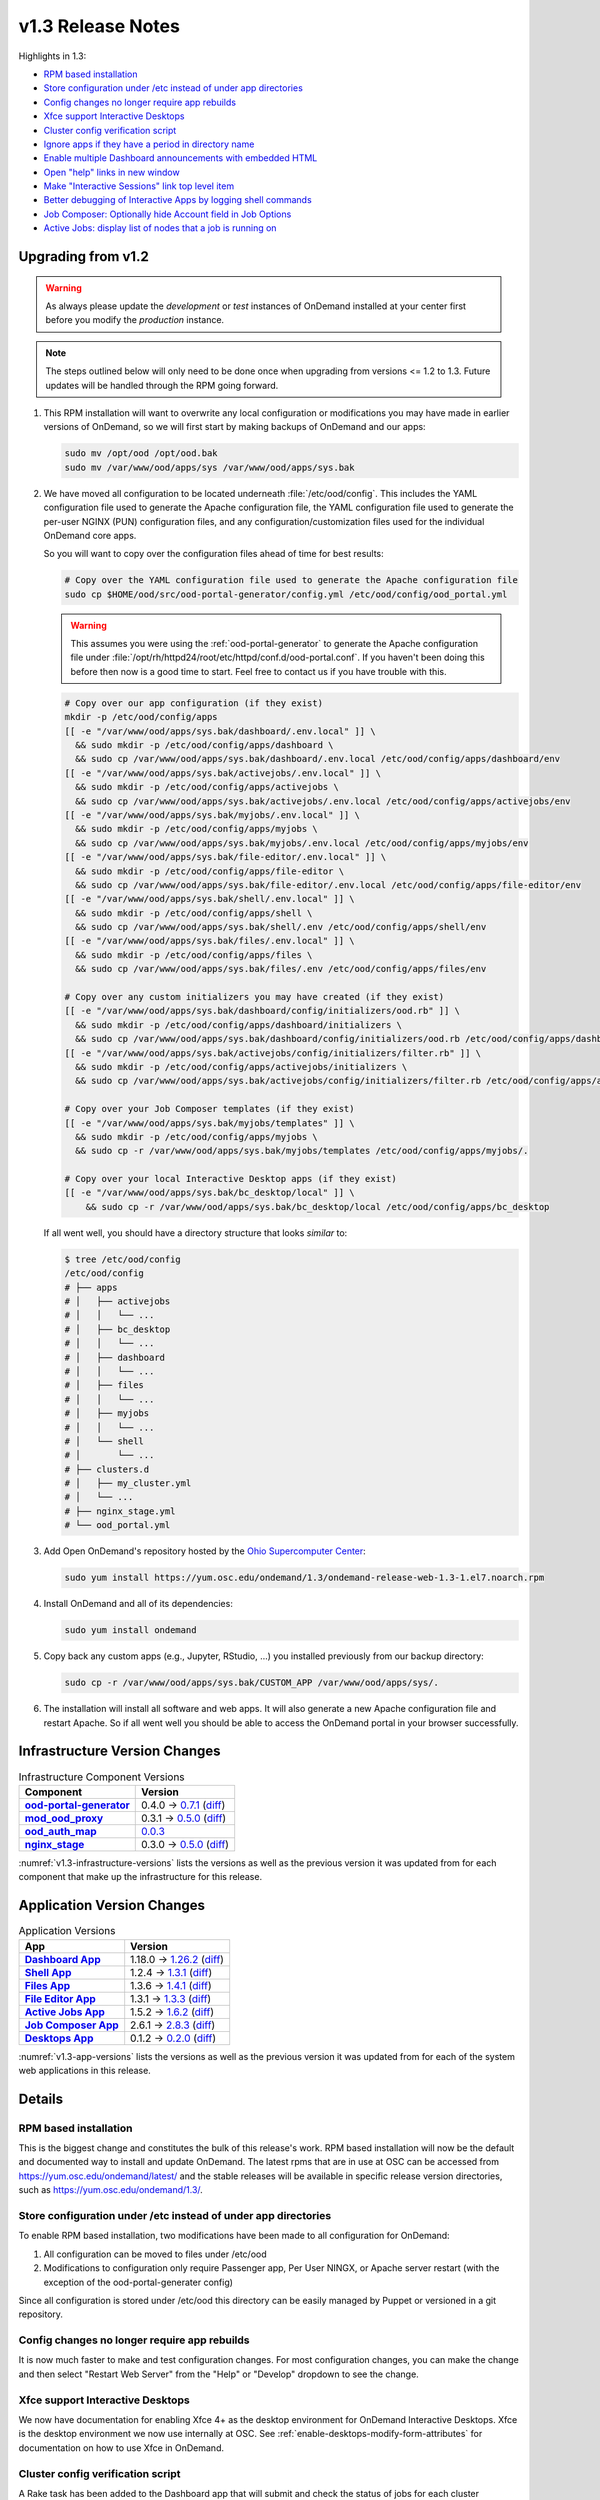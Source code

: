 .. _v1.3-release-notes:

v1.3 Release Notes
==================

Highlights in 1.3:

- `RPM based installation`_
- `Store configuration under /etc instead of under app directories`_
- `Config changes no longer require app rebuilds`_
- `Xfce support Interactive Desktops`_
- `Cluster config verification script`_
- `Ignore apps if they have a period in directory name`_
- `Enable multiple Dashboard announcements with embedded HTML`_
- `Open "help" links in new window`_
- `Make "Interactive Sessions" link top level item`_
- `Better debugging of Interactive Apps by logging shell commands`_
- `Job Composer: Optionally hide Account field in Job Options`_
- `Active Jobs: display list of nodes that a job is running on`_


Upgrading from v1.2
-------------------

.. warning::

   As always please update the *development* or *test* instances of OnDemand
   installed at your center first before you modify the *production* instance.

.. note::

   The steps outlined below will only need to be done once when upgrading from
   versions <= 1.2 to 1.3. Future updates will be handled through the RPM going
   forward.

#. This RPM installation will want to overwrite any local configuration or
   modifications you may have made in earlier versions of OnDemand, so we will
   first start by making backups of OnDemand and our apps:

   .. code-block:: sh

      sudo mv /opt/ood /opt/ood.bak
      sudo mv /var/www/ood/apps/sys /var/www/ood/apps/sys.bak

#. We have moved all configuration to be located underneath
   :file:`/etc/ood/config`. This includes the YAML configuration file used to
   generate the Apache configuration file, the YAML configuration file used to
   generate the per-user NGINX (PUN) configuration files, and any
   configuration/customization files used for the individual OnDemand core
   apps.

   So you will want to copy over the configuration files ahead of time for best
   results:

   .. code-block:: sh

      # Copy over the YAML configuration file used to generate the Apache configuration file
      sudo cp $HOME/ood/src/ood-portal-generator/config.yml /etc/ood/config/ood_portal.yml

   .. warning::

      This assumes you were using the :ref:`ood-portal-generator` to generate
      the Apache configuration file under
      :file:`/opt/rh/httpd24/root/etc/httpd/conf.d/ood-portal.conf`. If you
      haven't been doing this before then now is a good time to start. Feel
      free to contact us if you have trouble with this.

   .. code-block:: sh

      # Copy over our app configuration (if they exist)
      mkdir -p /etc/ood/config/apps
      [[ -e "/var/www/ood/apps/sys.bak/dashboard/.env.local" ]] \
        && sudo mkdir -p /etc/ood/config/apps/dashboard \
        && sudo cp /var/www/ood/apps/sys.bak/dashboard/.env.local /etc/ood/config/apps/dashboard/env
      [[ -e "/var/www/ood/apps/sys.bak/activejobs/.env.local" ]] \
        && sudo mkdir -p /etc/ood/config/apps/activejobs \
        && sudo cp /var/www/ood/apps/sys.bak/activejobs/.env.local /etc/ood/config/apps/activejobs/env
      [[ -e "/var/www/ood/apps/sys.bak/myjobs/.env.local" ]] \
        && sudo mkdir -p /etc/ood/config/apps/myjobs \
        && sudo cp /var/www/ood/apps/sys.bak/myjobs/.env.local /etc/ood/config/apps/myjobs/env
      [[ -e "/var/www/ood/apps/sys.bak/file-editor/.env.local" ]] \
        && sudo mkdir -p /etc/ood/config/apps/file-editor \
        && sudo cp /var/www/ood/apps/sys.bak/file-editor/.env.local /etc/ood/config/apps/file-editor/env
      [[ -e "/var/www/ood/apps/sys.bak/shell/.env.local" ]] \
        && sudo mkdir -p /etc/ood/config/apps/shell \
        && sudo cp /var/www/ood/apps/sys.bak/shell/.env /etc/ood/config/apps/shell/env
      [[ -e "/var/www/ood/apps/sys.bak/files/.env.local" ]] \
        && sudo mkdir -p /etc/ood/config/apps/files \
        && sudo cp /var/www/ood/apps/sys.bak/files/.env /etc/ood/config/apps/files/env

      # Copy over any custom initializers you may have created (if they exist)
      [[ -e "/var/www/ood/apps/sys.bak/dashboard/config/initializers/ood.rb" ]] \
        && sudo mkdir -p /etc/ood/config/apps/dashboard/initializers \
        && sudo cp /var/www/ood/apps/sys.bak/dashboard/config/initializers/ood.rb /etc/ood/config/apps/dashboard/initializers/ood.rb
      [[ -e "/var/www/ood/apps/sys.bak/activejobs/config/initializers/filter.rb" ]] \
        && sudo mkdir -p /etc/ood/config/apps/activejobs/initializers \
        && sudo cp /var/www/ood/apps/sys.bak/activejobs/config/initializers/filter.rb /etc/ood/config/apps/activejobs/initializers/filter.rb

      # Copy over your Job Composer templates (if they exist)
      [[ -e "/var/www/ood/apps/sys.bak/myjobs/templates" ]] \
        && sudo mkdir -p /etc/ood/config/apps/myjobs \
        && sudo cp -r /var/www/ood/apps/sys.bak/myjobs/templates /etc/ood/config/apps/myjobs/.

      # Copy over your local Interactive Desktop apps (if they exist)
      [[ -e "/var/www/ood/apps/sys.bak/bc_desktop/local" ]] \
          && sudo cp -r /var/www/ood/apps/sys.bak/bc_desktop/local /etc/ood/config/apps/bc_desktop

   If all went well, you should have a directory structure that looks *similar*
   to:

   .. code-block:: sh

      $ tree /etc/ood/config
      /etc/ood/config
      # ├── apps
      # │   ├── activejobs
      # │   │   └── ...
      # │   ├── bc_desktop
      # │   │   └── ...
      # │   ├── dashboard
      # │   │   └── ...
      # │   ├── files
      # │   │   └── ...
      # │   ├── myjobs
      # │   │   └── ...
      # │   └── shell
      # │       └── ...
      # ├── clusters.d
      # │   ├── my_cluster.yml
      # │   └── ...
      # ├── nginx_stage.yml
      # └── ood_portal.yml

#. Add Open OnDemand's repository hosted by the `Ohio Supercomputer Center`_:

   .. code-block:: sh

      sudo yum install https://yum.osc.edu/ondemand/1.3/ondemand-release-web-1.3-1.el7.noarch.rpm

#. Install OnDemand and all of its dependencies:

   .. code-block:: sh

      sudo yum install ondemand

#. Copy back any custom apps (e.g., Jupyter, RStudio, ...) you installed
   previously from our backup directory:

   .. code-block:: sh

      sudo cp -r /var/www/ood/apps/sys.bak/CUSTOM_APP /var/www/ood/apps/sys/.

#. The installation will install all software and web apps. It will also
   generate a new Apache configuration file and restart Apache. So if all went
   well you should be able to access the OnDemand portal in your browser
   successfully.

Infrastructure Version Changes
------------------------------

.. _v1.3-infrastructure-versions:
.. list-table:: Infrastructure Component Versions
   :widths: auto
   :header-rows: 1
   :stub-columns: 1

   * - Component
     - Version
   * - `ood-portal-generator`_
     - 0.4.0 → `0.7.1 <https://github.com/OSC/ood-portal-generator/blob/v0.7.1/CHANGELOG.md>`__
       (`diff <https://github.com/OSC/ood-portal-generator/compare/v0.4.0...v0.7.1>`__)
   * - `mod_ood_proxy`_
     - 0.3.1 → `0.5.0 <https://github.com/OSC/mod_ood_proxy/blob/v0.5.0/CHANGELOG.md>`__
       (`diff <https://github.com/OSC/mod_ood_proxy/compare/v0.3.1...v0.5.0>`__)
   * - `ood_auth_map`_
     - `0.0.3 <https://github.com/OSC/ood_auth_map/blob/v0.0.3/CHANGELOG.md>`__
   * - `nginx_stage`_
     - 0.3.0 → `0.5.0 <https://github.com/OSC/nginx_stage/blob/v0.5.0/CHANGELOG.md>`__
       (`diff <https://github.com/OSC/nginx_stage/compare/v0.3.0...v0.5.0>`__)

:numref:`v1.3-infrastructure-versions` lists the versions as well as the
previous version it was updated from for each component that make up the
infrastructure for this release.

Application Version Changes
----------------------------

.. _v1.3-app-versions:
.. list-table:: Application Versions
   :widths: auto
   :header-rows: 1
   :stub-columns: 1

   * - App
     - Version
   * - `Dashboard App`_
     - 1.18.0 → `1.26.2 <https://github.com/OSC/ood-dashboard/blob/v1.26.2/CHANGELOG.md>`__
       (`diff <https://github.com/OSC/ood-dashboard/compare/v1.18.0...v1.26.2>`__)
   * - `Shell App`_
     - 1.2.4 → `1.3.1 <https://github.com/OSC/ood-shell/blob/v1.3.1/CHANGELOG.md>`__
       (`diff <https://github.com/OSC/ood-shell/compare/v1.2.4...v1.3.1>`__)
   * - `Files App`_
     - 1.3.6 → `1.4.1 <https://github.com/OSC/ood-fileexplorer/blob/v1.4.1/CHANGELOG.md>`__
       (`diff <https://github.com/OSC/ood-fileexplorer/compare/v1.3.6...v1.4.1>`__)
   * - `File Editor App`_
     - 1.3.1 → `1.3.3 <https://github.com/OSC/ood-fileeditor/blob/v1.3.3/CHANGELOG.md>`__
       (`diff <https://github.com/OSC/ood-fileeditor/compare/v1.3.1...v1.3.3>`__)
   * - `Active Jobs App`_
     - 1.5.2 → `1.6.2 <https://github.com/OSC/ood-activejobs/blob/v1.6.2/CHANGELOG.md>`__
       (`diff <https://github.com/OSC/ood-activejobs/compare/v1.5.2...v1.6.2>`__)
   * - `Job Composer App`_
     - 2.6.1 → `2.8.3 <https://github.com/OSC/ood-myjobs/blob/v2.8.3/CHANGELOG.md>`__
       (`diff <https://github.com/OSC/ood-myjobs/compare/v2.6.1...v2.8.3>`__)
   * - `Desktops App`_
     - 0.1.2 → `0.2.0 <https://github.com/OSC/bc_desktop/blob/v0.2.0/CHANGELOG.md>`__
       (`diff <https://github.com/OSC/bc_desktop/compare/v0.1.2...v0.2.0>`__)

:numref:`v1.3-app-versions` lists the versions as well as the previous version
it was updated from for each of the system web applications in this release.


Details
-------

RPM based installation
......................

This is the biggest change and constitutes the bulk of this release's work. RPM
based installation will now be the default and documented way to install and
update OnDemand. The latest rpms that are in use at OSC can be accessed from
https://yum.osc.edu/ondemand/latest/ and the stable releases will be available
in specific release version directories, such as
https://yum.osc.edu/ondemand/1.3/.

Store configuration under /etc instead of under app directories
..................................................................

To enable RPM based installation, two modifications have been made to all
configuration for OnDemand:

1. All configuration can be moved to files under /etc/ood
2. Modifications to configuration only require Passenger app, Per User NINGX,
   or Apache server restart (with the exception of the ood-portal-generater
   config)

Since all configuration is stored under /etc/ood this directory can be easily
managed by Puppet or versioned in a git repository.

Config changes no longer require app rebuilds
..................................................................

It is now much faster to make and test configuration changes. For most
configuration changes, you can make the change and then select "Restart Web
Server" from the "Help" or "Develop" dropdown to see the change.

Xfce support Interactive Desktops
..................................................................

We now have documentation for enabling Xfce 4+ as the desktop environment for
OnDemand Interactive Desktops. Xfce is the desktop environment we now use
internally at OSC. See :ref:`enable-desktops-modify-form-attributes` for
documentation on how to use Xfce in OnDemand.

Cluster config verification script
..................................................................

A Rake task has been added to the Dashboard app that will submit and check the
status of jobs for each cluster specified in the cluster config. This provides
a quick way to verify that OnDemand has been properly configured for a new
cluster and should speed up installation. See :ref:`resource-manager-test` in
the cluster configuration documentation for more details.

Ignore apps if they have a period in directory name
..................................................................

You can effectively hide apps from being displayed in the Dashboard by adding a
period in the app's directory name. This is useful if you want to make a backup
of an app, e.g., :file:`../myapp.bak/`. Or just want to include a hidden
directory in the app deployment directory, e.g., :file:`../.hidden-app/`.

Enable multiple Dashboard announcements with embedded HTML
..................................................................

Site-wide dashboard announcement support in OnDemand has been expanded. Orinally we supported a file ``/etc/ood/config/announcement.md`` but now a YAML file ``/etc/ood/config/announcement.yml`` can be used. A collection of markdown and yaml announcements in ``/etc/ood/config/announcements.d/`` can be added. The yaml file provides extra benefits:

#. Pre process file using ERB so that ERB tags can provide per-request dynamic modification of the announcement
#. Control the color of announcement with ``:type`` which is the Bootstrap alert name (``warning``, ``info``, ``success``, or ``danger``)
#. Control whether announcement appears or not by setting ``:msg`` to a string or ``nil``

The ability to use ERB means we can set the msg to nil after a certain time period. For example:

.. code-block:: erb

   type: warning
   msg: |
     <%- if Time.now < Time.new(2018, 1, 23, 15, 0, 0) -%>
     **NOTICE:** The Ruby nodes on the Quick cluster will go down on Tuesday
     January 23, 2018 from 1 - 3 pm for scheduled maintenance. This will affect
     only **Ruby VDI** sessions scheduled to run during this time period. These
     sessions will be put on hold until after the maintenance period is complete.
     <%- end -%>

In this example, the announcement appears on the dashboard until Jan 23 at 3:00. We'll add more documentation for this soon. If you want to take advantage of this now just ask a question on the ood-users mailing list.

Open "help" links in new window
..................................................................

Currently, any app that is served by a separate Passenger process, external to
the Dashboard app, is opened in a new window. Thus, Shell Access, Files, Active
Jobs, and Job Composer all open in new windows. Interactive App Plugins are
managed by the Dashboard so they open in the same window. We fixed the external
links in the Help menu to follow this convention.

Make "Interactive Sessions" link top level item
..................................................................

The Interactive Sessions link was moved from the first item in the Interactive
Apps menu to a top level item on the navbar. Since these apps are one of the
pprimary ways users use OnDemand this makes access to active sessions require
one less click. Also, this frees us to place links to Interactive Apps anywhere
in the navigation hierarchy without having to provide an associated sessions
link in the same place.

Better debugging of Interactive Apps by logging shell commands
..................................................................

Whenever an Interactive Session is started from the Dashboard, the shell
command used to submit the job is logged to the user's NGINX config to help
with debugging Interactive Apps.

Job Composer: Optionally hide Account field in Job Options
..................................................................

The Job Composer provides a field in the Job Options form to set the Account,
which when the job is submitted uses the appropriate account flag for the
resource manager (whether it is ``-A`` or ``-P`` or ``--account``, etc.). However, some
sites do not use this, and others use different mechanisms for accounting. Long
term we want to support flexible configuration of this web form, but for now we
have added the ability to hide this Account field from the web form. This field
is hidden by adding to the Job Composer's env file:
``OOD_SHOW_JOB_OPTIONS_ACCOUNT_FIELD=0``

Active Jobs: display list of nodes that a job is running on
..................................................................

In Active Jobs, if the resource manager provides it, the list of nodes a job is
running on will display in the details section of the job.

.. _ood-portal-generator: https://github.com/OSC/ood-portal-generator
.. _mod_ood_proxy: https://github.com/OSC/mod_ood_proxy
.. _ood_auth_map: https://github.com/OSC/ood_auth_map
.. _nginx_stage: https://github.com/OSC/nginx_stage
.. _Dashboard App: https://github.com/OSC/ood-dashboard
.. _Shell App: https://github.com/OSC/ood-shell
.. _Files App: https://github.com/OSC/ood-fileexplorer
.. _File Editor App: https://github.com/OSC/ood-fileeditor
.. _Active Jobs App: https://github.com/OSC/ood-activejobs
.. _Job Composer App: https://github.com/OSC/ood-myjobs
.. _Desktops App: https://github.com/OSC/bc_desktop
.. _ohio supercomputer center: https://www.osc.edu/
